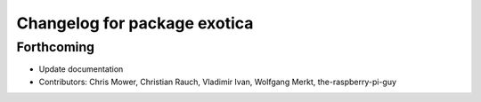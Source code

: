 ^^^^^^^^^^^^^^^^^^^^^^^^^^^^^
Changelog for package exotica
^^^^^^^^^^^^^^^^^^^^^^^^^^^^^

Forthcoming
-----------
* Update documentation
* Contributors: Chris Mower, Christian Rauch, Vladimir Ivan, Wolfgang Merkt, the-raspberry-pi-guy

